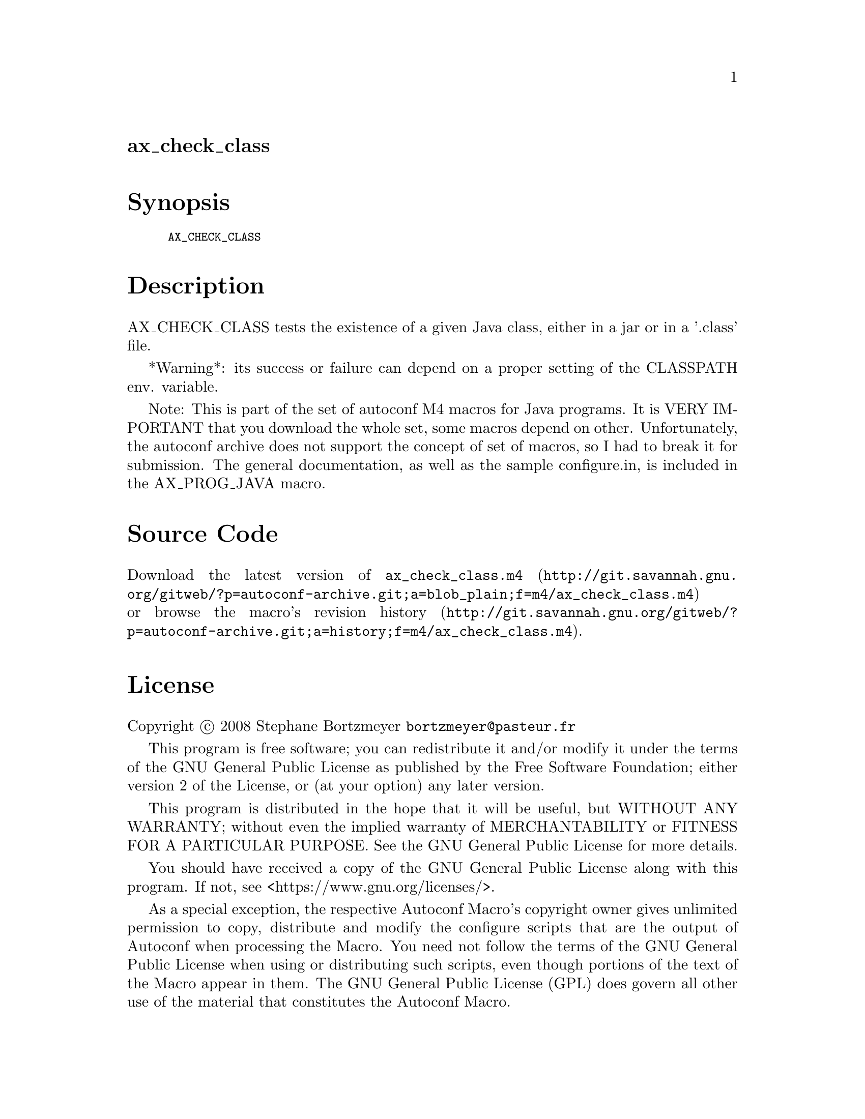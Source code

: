 @node ax_check_class
@unnumberedsec ax_check_class

@majorheading Synopsis

@smallexample
AX_CHECK_CLASS
@end smallexample

@majorheading Description

AX_CHECK_CLASS tests the existence of a given Java class, either in a
jar or in a '.class' file.

*Warning*: its success or failure can depend on a proper setting of the
CLASSPATH env. variable.

Note: This is part of the set of autoconf M4 macros for Java programs.
It is VERY IMPORTANT that you download the whole set, some macros depend
on other. Unfortunately, the autoconf archive does not support the
concept of set of macros, so I had to break it for submission. The
general documentation, as well as the sample configure.in, is included
in the AX_PROG_JAVA macro.

@majorheading Source Code

Download the
@uref{http://git.savannah.gnu.org/gitweb/?p=autoconf-archive.git;a=blob_plain;f=m4/ax_check_class.m4,latest
version of @file{ax_check_class.m4}} or browse
@uref{http://git.savannah.gnu.org/gitweb/?p=autoconf-archive.git;a=history;f=m4/ax_check_class.m4,the
macro's revision history}.

@majorheading License

@w{Copyright @copyright{} 2008 Stephane Bortzmeyer @email{bortzmeyer@@pasteur.fr}}

This program is free software; you can redistribute it and/or modify it
under the terms of the GNU General Public License as published by the
Free Software Foundation; either version 2 of the License, or (at your
option) any later version.

This program is distributed in the hope that it will be useful, but
WITHOUT ANY WARRANTY; without even the implied warranty of
MERCHANTABILITY or FITNESS FOR A PARTICULAR PURPOSE. See the GNU General
Public License for more details.

You should have received a copy of the GNU General Public License along
with this program. If not, see <https://www.gnu.org/licenses/>.

As a special exception, the respective Autoconf Macro's copyright owner
gives unlimited permission to copy, distribute and modify the configure
scripts that are the output of Autoconf when processing the Macro. You
need not follow the terms of the GNU General Public License when using
or distributing such scripts, even though portions of the text of the
Macro appear in them. The GNU General Public License (GPL) does govern
all other use of the material that constitutes the Autoconf Macro.

This special exception to the GPL applies to versions of the Autoconf
Macro released by the Autoconf Archive. When you make and distribute a
modified version of the Autoconf Macro, you may extend this special
exception to the GPL to apply to your modified version as well.
